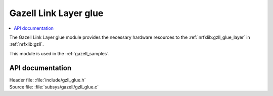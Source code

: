 .. _gzll_glue:

Gazell Link Layer glue
######################

.. contents::
   :local:
   :depth: 2

The Gazell Link Layer glue module provides the necessary hardware resources to the :ref:`nrfxlib:gzll_glue_layer` in :ref:`nrfxlib:gzll`.

This module is used in the :ref:`gazell_samples`.

API documentation
*****************

| Header file: :file:`include/gzll_glue.h`
| Source file: :file:`subsys/gazell/gzll_glue.c`

.. doxygengroup:: gzll_glue
   :project: nrf
   :members:
